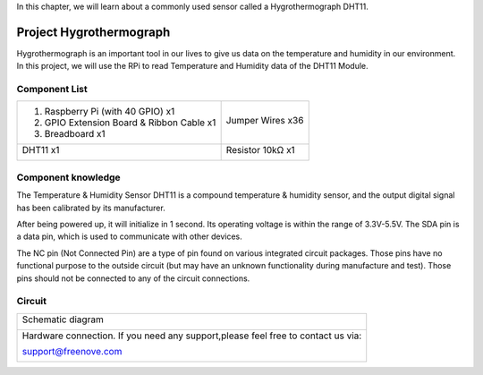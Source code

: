 

In this chapter, we will learn about a commonly used sensor called a Hygrothermograph DHT11.

Project Hygrothermograph
****************************************************************

Hygrothermograph is an important tool in our lives to give us data on the temperature and humidity in our environment. In this project, we will use the RPi to read Temperature and Humidity data of the DHT11 Module.

Component List
================================================================

+-------------------------------------------------+-------------------------------------------------+
|1. Raspberry Pi (with 40 GPIO) x1                |                                                 |     
|                                                 | Jumper Wires x36                                |       
|2. GPIO Extension Board & Ribbon Cable x1        |                                                 |       
|                                                 |  |jumper-wire|                                  |                                                            
|3. Breadboard x1                                 |                                                 |                                                                 
+-------------------------------------------------+-------------------------------------------------+
| DHT11 x1                                        | Resistor 10kΩ x1                                |
|                                                 |                                                 |
|  |DHT11|                                        |  |Resistor-10kΩ|                                |
+-------------------------------------------------+-------------------------------------------------+

.. |jumper-wire| image:: ../_static/imgs/jumper-wire.png
.. |Resistor-10kΩ| image:: ../_static/imgs/Resistor-10kΩ.png
.. |DHT11| image:: ../_static/imgs/DHT11.png
    :width: 50%

Component knowledge
================================================================

The Temperature & Humidity Sensor DHT11 is a compound temperature & humidity sensor, and the output digital signal has been calibrated by its manufacturer.

.. image:: ../_static/imgs/DHT11_1.png
    :align: center

After being powered up, it will initialize in 1 second. Its operating voltage is within the range of 3.3V-5.5V.
The SDA pin is a data pin, which is used to communicate with other devices. 

The NC pin (Not Connected Pin) are a type of pin found on various integrated circuit packages. Those pins have no functional purpose to the outside circuit (but may have an unknown functionality during manufacture and test). Those pins should not be connected to any of the circuit connections.

Circuit
================================================================

+------------------------------------------------------------------------------------------------+
|   Schematic diagram                                                                            |
|                                                                                                |
|   |DHT11_Sc|                                                                                   |
+------------------------------------------------------------------------------------------------+
|   Hardware connection. If you need any support,please feel free to contact us via:             |
|                                                                                                |
|   support@freenove.com                                                                         |
|                                                                                                |
|   |DHT11_Fr|                                                                                   | 
+------------------------------------------------------------------------------------------------+

.. |DHT11_Sc| image:: ../_static/imgs/DHT11_Sc.png
.. |DHT11_Fr| image:: ../_static/imgs/DHT11_Fr.png

